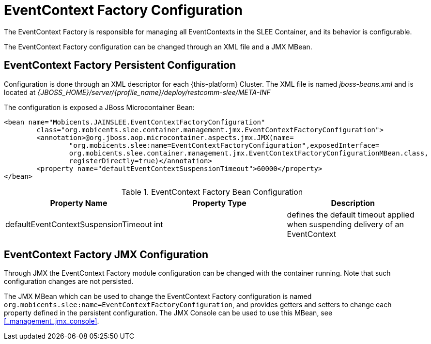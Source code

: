 
= EventContext Factory Configuration

The EventContext Factory is responsible for managing all EventContexts in the SLEE Container, and its behavior is configurable.

The EventContext Factory configuration can be changed through an XML file and a JMX MBean.

== EventContext Factory Persistent Configuration

Configuration is done through an XML descriptor for each {this-platform} Cluster.
The XML file is named [path]_jboss-beans.xml_ and is located at [path]_{JBOSS_HOME}/server/{profile_name}/deploy/restcomm-slee/META-INF_

The configuration is exposed a JBoss Microcontainer Bean:

[source,xml]
----

<bean name="Mobicents.JAINSLEE.EventContextFactoryConfiguration"
	class="org.mobicents.slee.container.management.jmx.EventContextFactoryConfiguration">
	<annotation>@org.jboss.aop.microcontainer.aspects.jmx.JMX(name=
		"org.mobicents.slee:name=EventContextFactoryConfiguration",exposedInterface=
		org.mobicents.slee.container.management.jmx.EventContextFactoryConfigurationMBean.class,
		registerDirectly=true)</annotation>
	<property name="defaultEventContextSuspensionTimeout">60000</property>
</bean>
----

.EventContext Factory Bean Configuration
[cols="1,1,1", frame="all", options="header"]
|===
| Property Name | Property Type | Description
| defaultEventContextSuspensionTimeout | int | defines the default timeout applied when suspending delivery of an EventContext
|===

== EventContext Factory JMX Configuration

Through JMX the EventContext Factory module configuration can be changed with the container running.
Note that such configuration changes are not persisted.

The JMX MBean which can be used to change the EventContext Factory configuration is named [app]`org.mobicents.slee:name=EventContextFactoryConfiguration`, and provides getters and setters to change each property defined in the persistent configuration.
The JMX Console can be used to use this MBean, see <<_management_jmx_console>>.
